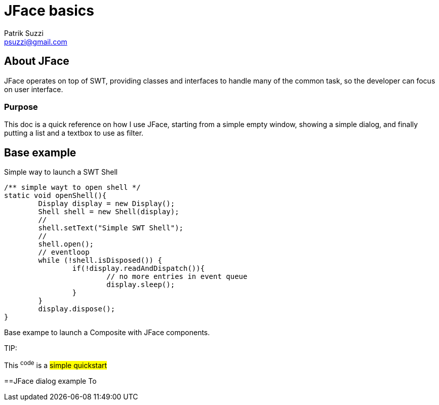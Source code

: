 = JFace basics
Patrik Suzzi <psuzzi@gmail.com>

== About JFace
JFace operates on top of SWT, providing classes and interfaces to handle many of the common task, so the developer can focus on user interface.

=== Purpose
This doc is a quick reference on how I use JFace, starting from a simple empty window, showing a simple dialog, and finally putting a list and a textbox to use as filter. 


== Base example
Simple way to launch a SWT Shell


	/** simple wayt to open shell */
	static void openShell(){
		Display display = new Display();
		Shell shell = new Shell(display);
		//
		shell.setText("Simple SWT Shell");
		//
		shell.open();
		// eventloop
		while (!shell.isDisposed()) {
			if(!display.readAndDispatch()){
				// no more entries in event queue
				display.sleep();
			}
		}
		display.dispose();
	}



Base exampe to launch a Composite with JFace components.



TIP: 

[.lead]
This ^code^ is a #simple quickstart# 


 

==JFace dialog example
To 